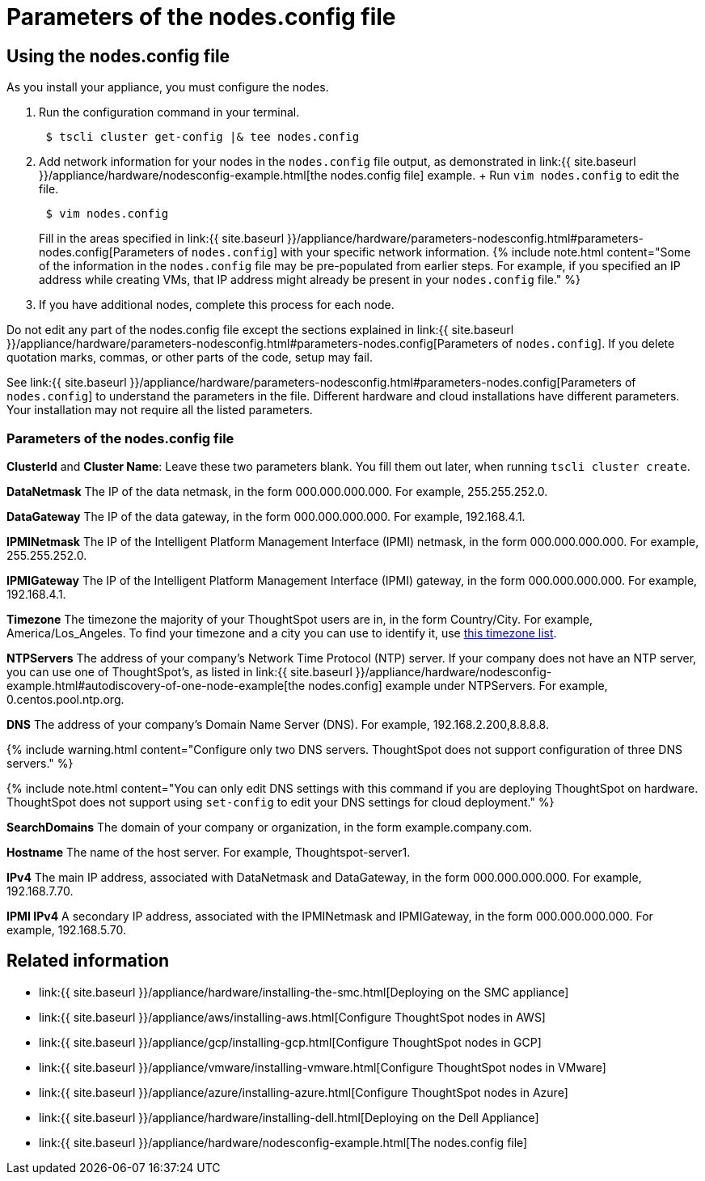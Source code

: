 = Parameters of the nodes.config file
:last_updated: ["2/4/2020"]
:permalink: /:collection/:path.html
:sidebar: mydoc_sidebar
:summary: Learn the parameters of the nodes.config file to install  your cloud or hardware appliance.

[#using-nodes.config]
== Using the nodes.config file

As you install your appliance, you must configure the nodes.

. Run the configuration command in your terminal.
+
----
 $ tscli cluster get-config |& tee nodes.config
----

. Add network information for your nodes in the `nodes.config` file output, as demonstrated in link:{{ site.baseurl }}/appliance/hardware/nodesconfig-example.html[the nodes.config file] example.
+ Run `vim nodes.config` to edit the file.
+
----
 $ vim nodes.config
----
+
Fill in the areas specified in link:{{ site.baseurl }}/appliance/hardware/parameters-nodesconfig.html#parameters-nodes.config[Parameters of `nodes.config`] with your specific network information.
{% include note.html content="Some of the information in the `nodes.config` file may be pre-populated from earlier steps.
For example, if you specified an IP address while creating VMs, that IP address might already be present in your `nodes.config` file." %}

. If you have  additional nodes, complete this process for each node.

Do not edit any part of the nodes.config file except the sections explained in link:{{ site.baseurl }}/appliance/hardware/parameters-nodesconfig.html#parameters-nodes.config[Parameters of `nodes.config`].
If you delete quotation marks, commas, or other parts of the code, setup may fail.

See link:{{ site.baseurl }}/appliance/hardware/parameters-nodesconfig.html#parameters-nodes.config[Parameters of `nodes.config`] to understand the parameters in the file.
Different hardware and cloud installations have different parameters.
Your installation may not require all the listed parameters.

[#parameters-nodes.config]
=== Parameters of the nodes.config file

*ClusterId* and *Cluster Name*: Leave these two parameters blank.
You fill them out later, when running `tscli cluster create`.

*DataNetmask*	The IP of the data netmask, in the form 000.000.000.000.
For example, 255.255.252.0.

*DataGateway*	The IP of the data gateway, in the form 000.000.000.000.
For example, 192.168.4.1.

*IPMINetmask*	The IP of the Intelligent Platform Management Interface (IPMI) netmask, in the form 000.000.000.000.
For example, 255.255.252.0.

*IPMIGateway*	The IP of the Intelligent Platform Management Interface (IPMI) gateway, in the form 000.000.000.000.
For example, 192.168.4.1.

*Timezone*	The timezone the majority of your ThoughtSpot users are in, in the form Country/City.
For example, America/Los_Angeles.
To find your timezone and a city you can use to identify it, use https://en.wikipedia.org/wiki/List_of_tz_database_time_zones[this timezone list].

*NTPServers*	The address of your company's Network Time Protocol (NTP) server.
If your company does not have an NTP server, you can use one of ThoughtSpot's, as listed in link:{{ site.baseurl }}/appliance/hardware/nodesconfig-example.html#autodiscovery-of-one-node-example[the nodes.config] example under NTPServers.
For example, 0.centos.pool.ntp.org.

*DNS*	The address of your company's Domain Name Server (DNS).
For example, 192.168.2.200,8.8.8.8.

{% include warning.html content="Configure only two DNS servers.
ThoughtSpot does not support configuration of three DNS servers." %}

{% include note.html content="You can only edit DNS settings with this command if you are deploying ThoughtSpot on hardware.
ThoughtSpot does not support using `set-config` to edit your DNS settings for cloud deployment." %}

*SearchDomains*	The domain of your company or organization, in the form example.company.com.

*Hostname*	The name of the host server.
For example, Thoughtspot-server1.

*IPv4*	The main IP address, associated with DataNetmask and DataGateway, in the form 000.000.000.000.
For example, 192.168.7.70.

*IPMI IPv4*	A secondary IP address, associated with the IPMINetmask and IPMIGateway, in the form 000.000.000.000.
For example, 192.168.5.70.

== Related information

* link:{{ site.baseurl }}/appliance/hardware/installing-the-smc.html[Deploying on the SMC appliance]
* link:{{ site.baseurl }}/appliance/aws/installing-aws.html[Configure ThoughtSpot nodes in AWS]
* link:{{ site.baseurl }}/appliance/gcp/installing-gcp.html[Configure ThoughtSpot nodes in GCP]
* link:{{ site.baseurl }}/appliance/vmware/installing-vmware.html[Configure ThoughtSpot nodes in VMware]
* link:{{ site.baseurl }}/appliance/azure/installing-azure.html[Configure ThoughtSpot nodes in Azure]
* link:{{ site.baseurl }}/appliance/hardware/installing-dell.html[Deploying on the Dell Appliance]
* link:{{ site.baseurl }}/appliance/hardware/nodesconfig-example.html[The nodes.config file]
